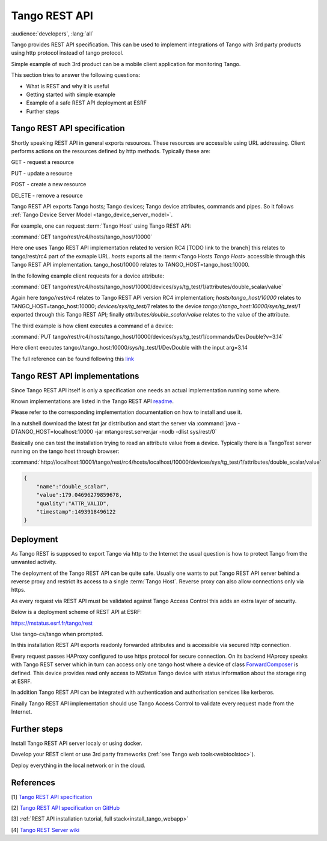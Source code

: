 .. level: advanced
.. target: Tango client developer; DevOps

.. _tango_rest_api:

Tango REST API
==============

:audience:`developers`, :lang:`all`

Tango provides REST API specification. This can be used to implement integrations of Tango with 3rd party products using http protocol instead of tango protocol.

Simple example of such 3rd product can be a mobile client application for monitoring Tango.

This section tries to answer the following questions:

* What is REST and why it is useful
* Getting started with simple example
* Example of a safe REST API deployment at ESRF
* Further steps


Tango REST API specification
----------------------------

Shortly speaking REST API in general exports resources. These resources are accessible using URL addressing. Client performs actions on the resources defined by http methods. Typically these are:

GET - request a resource

PUT - update a resource

POST - create a new resource

DELETE - remove a resource


Tango REST API exports Tango hosts; Tango devices; Tango device attributes, commands and pipes. So it follows :ref:`Tango Device Server Model <tango_device_server_model>`.

For example, one can request :term:`Tango Host` using Tango REST API:

:command:`GET tango/rest/rc4/hosts/tango_host/10000`

Here one uses Tango REST API implementation related to version RC4 [TODO link to the branch] this relates to
tango/rest/rc4 part of the exmaple URL. `hosts` exports all the :term:<Tango Hosts `Tango Host`> accessible through
this Tango REST API implementation. tango_host/10000 relates to TANGO_HOST=tango_host:10000.

In the following example client requests for a device attribute:

:command:`GET tango/rest/rc4/hosts/tango_host/10000/devices/sys/tg_test/1/attributes/double_scalar/value`

Again here `tango/rest/rc4` relates to Tango REST API version RC4 implementation; `hosts/tango_host/10000` relates to TANGO_HOST=tango_host:10000;  `devices/sys/tg_test/1` relates to the device `tango://tango_host:10000/sys/tg_test/1` exported through this Tango REST API; finally `attributes/double_scalar/value` relates to the value of the attribute.

The third example is how client executes a command of a device:

:command:`PUT tango/rest/rc4/hosts/tango_host/10000/devices/sys/tg_test/1/commands/DevDouble?v=3.14`

Here client executes tango://tango_host:10000/sys/tg_test/1/DevDouble with the input arg=3.14

The full reference can be found following this `link <http://tango-rest-api.readthedocs.io/en/latest>`_

Tango REST API implementations
------------------------------

Since Tango REST API itself is only a specification one needs an actual implementation running some where.

Known implementations are listed in the Tango REST API `readme <https://github.com/tango-controls/rest-api#known-server-implementations>`_.

Please refer to the corresponding implementation documentation on how to install and use it.

In a nutshell download the latest fat jar distribution and start the server via :command:`java -DTANGO_HOST=localhost:10000 -jar mtangorest.server.jar -nodb -dlist sys/rest/0`

Basically one can test the installation trying to read an attribute value from a device. Typically there is a TangoTest server running on the tango host through browser:

:command:`http://localhost:10001/tango/rest/rc4/hosts/localhost/10000/devices/sys/tg_test/1/attributes/double_scalar/value`

.. code-block:: json

    {
        "name":"double_scalar",
        "value":179.04696279859678,
        "quality":"ATTR_VALID",
        "timestamp":1493918496122
    }

Deployment
----------

As Tango REST is supposed to export Tango via http to the Internet the usual question is how to protect Tango from the unwanted activity.

The deployment of the Tango REST API can be quite safe. Usually one wants to put Tango REST API server behind a reverse proxy and restrict its access to a single :term:`Tango Host`. Reverse proxy can also allow connections only via https.

As every request via REST API must be validated against Tango Access Control this adds an extra layer of security.

Below is a deployment scheme of REST API at ESRF:

https://mstatus.esrf.fr/tango/rest

Use tango-cs/tango when prompted.

In this installation REST API exports readonly forwarded attributes and is accessible via secured http connection.

.. image:: rest-api/ESRF.png

Every request passes HAProxy configured to use https protocol for secure connection. On its backend HAproxy speaks with Tango REST server which in turn can access only one tango host where a device of class `ForwardComposer <https://github.com/tango-controls/ForwardedComposer>`_ is defined. This device provides read only access to MStatus Tango device with status information about the storage ring at ESRF.

In addition Tango REST API can be integrated with authentication and authorisation services like kerberos.

Finally Tango REST API implementation should use Tango Access Control to validate every request made from the Internet.

Further steps
-------------

Install Tango REST API server localy or using docker.

Develop your REST client or use 3rd party frameworks (:ref:`see Tango web tools<webtoolstoc>`).

Deploy everything in the local network or in the cloud.

References
----------

[1] `Tango REST API specification <http://tango-rest-api.readthedocs.io/en/latest>`_

[2] `Tango REST API specification on GitHub <https://github.com/tango-controls/rest-api>`_

[3] :ref:`REST API installation tutorial, full stack<install_tango_webapp>`

[4] `Tango REST Server wiki <https://github.com/tango-controls/rest-server/wiki>`_
